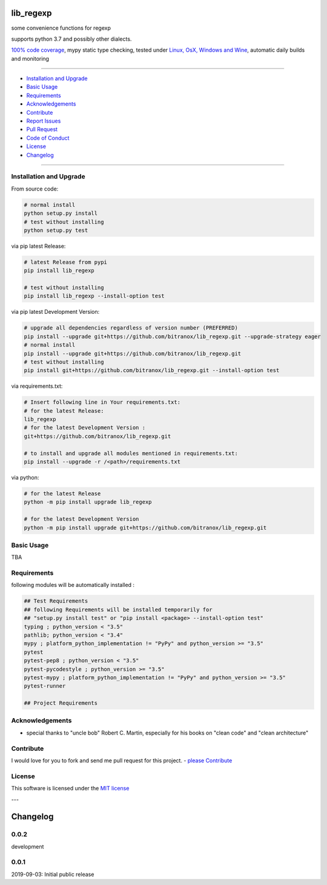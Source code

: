 lib_regexp
==========

|Pypi Status| |license| |maintenance|

|Build Status| |Codecov Status| |Better Code| |code climate| |snyk security|

.. |license| image:: https://img.shields.io/github/license/webcomics/pywine.svg
   :target: http://en.wikipedia.org/wiki/MIT_License
.. |maintenance| image:: https://img.shields.io/maintenance/yes/{last_update_yyyy}.svg
.. |Build Status| image:: https://travis-ci.org/bitranox/lib_regexp.svg?branch=master
   :target: https://travis-ci.org/bitranox/lib_regexp
.. for the pypi status link note the dashes, not the underscore !
.. |Pypi Status| image:: https://badge.fury.io/py/lib-regexp.svg
   :target: https://badge.fury.io/py/lib_regexp
.. |Codecov Status| image:: https://codecov.io/gh/bitranox/lib_regexp/branch/master/graph/badge.svg
   :target: https://codecov.io/gh/bitranox/lib_regexp
.. |Better Code| image:: https://bettercodehub.com/edge/badge/bitranox/lib_regexp?branch=master
   :target: https://bettercodehub.com/results/bitranox/lib_regexp
.. |snyk security| image:: https://snyk.io/test/github/bitranox/lib_regexp/badge.svg
   :target: https://snyk.io/test/github/bitranox/lib_regexp
.. |code climate| image:: https://api.codeclimate.com/v1/badges/d854dda63a0f89c04032/maintainability
   :target: https://codeclimate.com/github/bitranox/lib_regexp/maintainability
   :alt: Maintainability

some convenience functions for regexp

supports python 3.7 and possibly other dialects.

`100% code coverage <https://codecov.io/gh/bitranox/lib_regexp>`_, mypy static type checking, tested under `Linux, OsX, Windows and Wine <https://travis-ci.org/bitranox/lib_regexp>`_, automatic daily builds  and monitoring

----

- `Installation and Upgrade`_
- `Basic Usage`_
- `Requirements`_
- `Acknowledgements`_
- `Contribute`_
- `Report Issues <https://github.com/bitranox/lib_regexp/blob/master/ISSUE_TEMPLATE.md>`_
- `Pull Request <https://github.com/bitranox/lib_regexp/blob/master/PULL_REQUEST_TEMPLATE.md>`_
- `Code of Conduct <https://github.com/bitranox/lib_regexp/blob/master/CODE_OF_CONDUCT.md>`_
- `License`_
- `Changelog`_

----

Installation and Upgrade
------------------------

From source code:

.. code-block:: bash

    # normal install
    python setup.py install
    # test without installing
    python setup.py test

via pip latest Release:

.. code-block:: bash

    # latest Release from pypi
    pip install lib_regexp

    # test without installing
    pip install lib_regexp --install-option test

via pip latest Development Version:

.. code-block:: bash

    # upgrade all dependencies regardless of version number (PREFERRED)
    pip install --upgrade git+https://github.com/bitranox/lib_regexp.git --upgrade-strategy eager
    # normal install
    pip install --upgrade git+https://github.com/bitranox/lib_regexp.git
    # test without installing
    pip install git+https://github.com/bitranox/lib_regexp.git --install-option test

via requirements.txt:

.. code-block:: bash

    # Insert following line in Your requirements.txt:
    # for the latest Release:
    lib_regexp
    # for the latest Development Version :
    git+https://github.com/bitranox/lib_regexp.git

    # to install and upgrade all modules mentioned in requirements.txt:
    pip install --upgrade -r /<path>/requirements.txt

via python:

.. code-block:: python

    # for the latest Release
    python -m pip install upgrade lib_regexp

    # for the latest Development Version
    python -m pip install upgrade git+https://github.com/bitranox/lib_regexp.git

Basic Usage
-----------

TBA

Requirements
------------
following modules will be automatically installed :

.. code-block:: bash

    ## Test Requirements
    ## following Requirements will be installed temporarily for
    ## "setup.py install test" or "pip install <package> --install-option test"
    typing ; python_version < "3.5"
    pathlib; python_version < "3.4"
    mypy ; platform_python_implementation != "PyPy" and python_version >= "3.5"
    pytest
    pytest-pep8 ; python_version < "3.5"
    pytest-pycodestyle ; python_version >= "3.5"
    pytest-mypy ; platform_python_implementation != "PyPy" and python_version >= "3.5"
    pytest-runner

    ## Project Requirements

Acknowledgements
----------------

- special thanks to "uncle bob" Robert C. Martin, especially for his books on "clean code" and "clean architecture"

Contribute
----------

I would love for you to fork and send me pull request for this project.
- `please Contribute <https://github.com/bitranox/lib_regexp/blob/master/CONTRIBUTING.md>`_

License
-------

This software is licensed under the `MIT license <http://en.wikipedia.org/wiki/MIT_License>`_

---

Changelog
=========

0.0.2
-----
development

0.0.1
-----
2019-09-03: Initial public release

